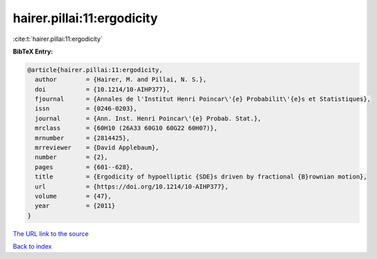 hairer.pillai:11:ergodicity
===========================

:cite:t:`hairer.pillai:11:ergodicity`

**BibTeX Entry:**

.. code-block:: bibtex

   @article{hairer.pillai:11:ergodicity,
     author        = {Hairer, M. and Pillai, N. S.},
     doi           = {10.1214/10-AIHP377},
     fjournal      = {Annales de l'Institut Henri Poincar\'{e} Probabilit\'{e}s et Statistiques},
     issn          = {0246-0203},
     journal       = {Ann. Inst. Henri Poincar\'{e} Probab. Stat.},
     mrclass       = {60H10 (26A33 60G10 60G22 60H07)},
     mrnumber      = {2814425},
     mrreviewer    = {David Applebaum},
     number        = {2},
     pages         = {601--628},
     title         = {Ergodicity of hypoelliptic {SDE}s driven by fractional {B}rownian motion},
     url           = {https://doi.org/10.1214/10-AIHP377},
     volume        = {47},
     year          = {2011}
   }
`The URL link to the source <https://doi.org/10.1214/10-AIHP377>`_


`Back to index <../By-Cite-Keys.html>`_
